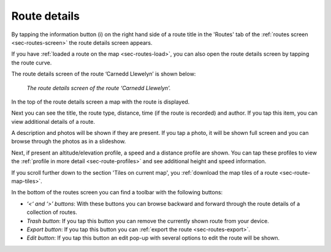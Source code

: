 .. _sec-route-details:

Route details
=============
By tapping the information button (i) on the right hand side of a route title in the 'Routes' tab of the :ref:`routes screen <sec-routes-screen>`
the route details screen appears. 

If you have :ref:`loaded a route on the map <sec-routes-load>`, you can also open the route details screen by tapping the route curve.

The route details screen of the route ‘Carnedd Llewelyn’ is shown below:

.. figure:: ../_static/route-details1.png
   :height: 568px
   :width: 320px
   :alt: Route details Topo GPS

   *The route details screen of the route ‘Carnedd Llewelyn’.*

In the top of the route details screen a map with the route is displayed.

Next you can see the title, the route type, distance, time (if the route is recorded) and author. If you tap this item, you can view additional details of a route.

A description and photos will be shown if they are present. If you tap a photo, it will be shown full screen and you can browse through the photos as in a slideshow.

Next, if present an altitude/elevation profile, a speed and a distance profile are shown. You can tap these profiles to view the :ref:`profile in more detail <sec-route-profiles>` and see additional height and speed information.

If you scroll further down to the section 'Tiles on current map', you :ref:`download the map tiles of a route <sec-route-map-tiles>`.

In the bottom of the routes screen you can find a toolbar with the following buttons:

- *‘<‘ and ‘>’ buttons*: With these buttons you can browse backward and forward through the route details of a collection of routes.
- *Trash button*: If you tap this button you can remove the currently shown route from your device.
- *Export button*: If you tap this button you can :ref:`export the route <sec-routes-export>`.
- *Edit button*: If you tap this button an edit pop-up with several options to edit the route will be shown.
